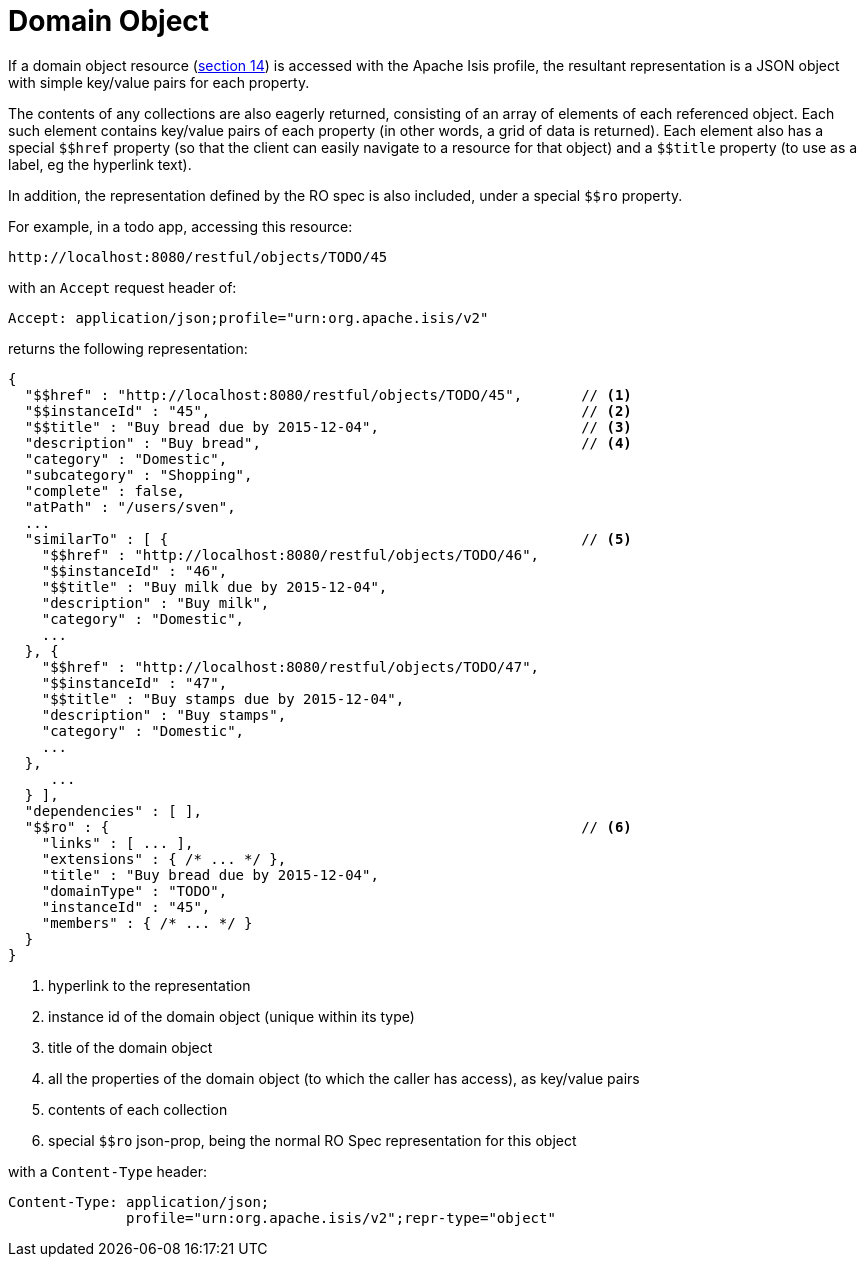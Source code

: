 [[domain-object]]
= Domain Object

:Notice: Licensed to the Apache Software Foundation (ASF) under one or more contributor license agreements. See the NOTICE file distributed with this work for additional information regarding copyright ownership. The ASF licenses this file to you under the Apache License, Version 2.0 (the "License"); you may not use this file except in compliance with the License. You may obtain a copy of the License at. http://www.apache.org/licenses/LICENSE-2.0 . Unless required by applicable law or agreed to in writing, software distributed under the License is distributed on an "AS IS" BASIS, WITHOUT WARRANTIES OR  CONDITIONS OF ANY KIND, either express or implied. See the License for the specific language governing permissions and limitations under the License.


:dollar: $

If a domain object resource (link:https://www.restfulobjects.org/spec/1.0/section-c/chapter-14.html[section 14]) is accessed with the Apache Isis profile, the resultant representation is a JSON object with simple key/value pairs for each property.

The contents of any collections are also eagerly returned, consisting of an array of elements of each referenced object.
Each such element contains key/value pairs of each property (in other words, a grid of data is returned).
Each element also has a special `{dollar}{dollar}href` property (so that the client can easily navigate to a resource for that object) and a `{dollar}{dollar}title` property (to use as a label, eg the hyperlink text).

In addition, the representation defined by the RO spec is also included, under a special `{dollar}{dollar}ro` property.

For example, in a todo app, accessing this resource:

[source]
----
http://localhost:8080/restful/objects/TODO/45
----

with an `Accept` request header of:

[source]
----
Accept: application/json;profile="urn:org.apache.isis/v2"
----

returns the following representation:

[source]
----
{
  "$$href" : "http://localhost:8080/restful/objects/TODO/45",       // <1>
  "$$instanceId" : "45",                                            // <2>
  "$$title" : "Buy bread due by 2015-12-04",                        // <3>
  "description" : "Buy bread",                                      // <4>
  "category" : "Domestic",
  "subcategory" : "Shopping",
  "complete" : false,
  "atPath" : "/users/sven",
  ...
  "similarTo" : [ {                                                 // <5>
    "$$href" : "http://localhost:8080/restful/objects/TODO/46",
    "$$instanceId" : "46",
    "$$title" : "Buy milk due by 2015-12-04",
    "description" : "Buy milk",
    "category" : "Domestic",
    ...
  }, {
    "$$href" : "http://localhost:8080/restful/objects/TODO/47",
    "$$instanceId" : "47",
    "$$title" : "Buy stamps due by 2015-12-04",
    "description" : "Buy stamps",
    "category" : "Domestic",
    ...
  },
     ...
  } ],
  "dependencies" : [ ],
  "$$ro" : {                                                        // <6>
    "links" : [ ... ],
    "extensions" : { /* ... */ },
    "title" : "Buy bread due by 2015-12-04",
    "domainType" : "TODO",
    "instanceId" : "45",
    "members" : { /* ... */ }
  }
}
----
<1> hyperlink to the representation
<2> instance id of the domain object (unique within its type)
<3> title of the domain object
<4> all the properties of the domain object (to which the caller has access), as key/value pairs
<5> contents of each collection
<6> special `$$ro` json-prop, being the normal RO Spec representation for this object

with a `Content-Type` header:

[source]
----
Content-Type: application/json;
              profile="urn:org.apache.isis/v2";repr-type="object"
----


